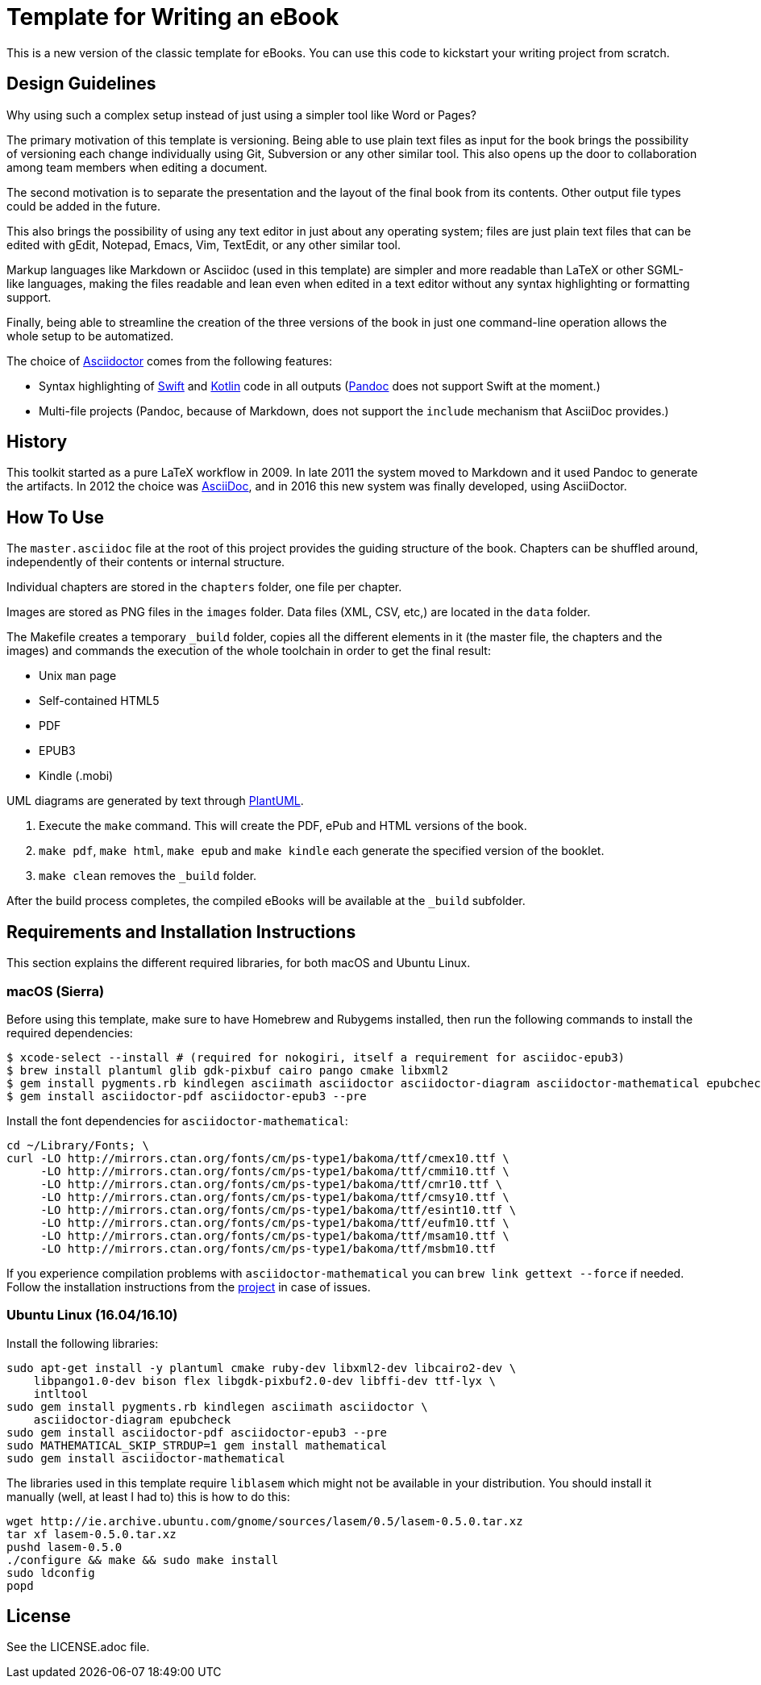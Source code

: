 = Template for Writing an eBook

This is a new version of the classic template for eBooks. You can use this
code to kickstart your writing project from scratch.

== Design Guidelines

Why using such a complex setup instead of just using a simpler tool like
Word or Pages?

The primary motivation of this template is versioning. Being able to use
plain text files as input for the book brings the possibility of
versioning each change individually using Git, Subversion or any other
similar tool. This also opens up the door to collaboration among team
members when editing a document.

The second motivation is to separate the presentation and the layout of
the final book from its contents. Other output file types could be added
in the future.

This also brings the possibility of using any text editor in just about
any operating system; files are just plain text files that can be edited
with gEdit, Notepad, Emacs, Vim, TextEdit, or any other similar tool.

Markup languages like Markdown or Asciidoc (used in this template) are
simpler and more readable than LaTeX or other SGML-like languages, making
the files readable and lean even when edited in a text editor without any
syntax highlighting or formatting support.

Finally, being able to streamline the creation of the three versions of
the book in just one command-line operation allows the whole setup to be
automatized.

The choice of http://asciidoctor.org[Asciidoctor] comes from the following
features:

- Syntax highlighting of https://swift.org[Swift] and
  https://kotlinlang.org[Kotlin] code in all outputs
  (http://pandoc.org[Pandoc] does not support Swift at the moment.)
- Multi-file projects (Pandoc, because of Markdown, does not support the
  `include` mechanism that AsciiDoc provides.)

== History

This toolkit started as a pure LaTeX workflow in 2009. In late 2011 the
system moved to Markdown and it used Pandoc to generate the artifacts. In
2012 the choice was http://asciidoc.org[AsciiDoc], and in 2016 this new
system was finally developed, using AsciiDoctor.

== How To Use

The `master.asciidoc` file at the root of this project provides the
guiding structure of the book. Chapters can be shuffled around,
independently of their contents or internal structure.

Individual chapters are stored in the `chapters` folder, one file per
chapter.

Images are stored as PNG files in the `images` folder. Data files (XML,
CSV, etc,) are located in the `data` folder.

The Makefile creates a temporary `_build` folder, copies all the different
elements in it (the master file, the chapters and the images) and commands
the execution of the whole toolchain in order to get the final result:

- Unix `man` page
- Self-contained HTML5
- PDF
- EPUB3
- Kindle (.mobi)

UML diagrams are generated by text through http://plantuml.com[PlantUML].

1. Execute the `make` command. This will create the PDF, ePub and HTML
   versions of the book.
2. `make pdf`, `make html`, `make epub` and `make kindle` each generate
   the specified version of the booklet.
3. `make clean` removes the `_build` folder.

After the build process completes, the compiled eBooks will be available
at the `_build` subfolder.

== Requirements and Installation Instructions

This section explains the different required libraries, for both macOS and
Ubuntu Linux.

=== macOS (Sierra)

Before using this template, make sure to have Homebrew and Rubygems installed,
then run the following commands to install the required dependencies:

    $ xcode-select --install # (required for nokogiri, itself a requirement for asciidoc-epub3)
    $ brew install plantuml glib gdk-pixbuf cairo pango cmake libxml2
    $ gem install pygments.rb kindlegen asciimath asciidoctor asciidoctor-diagram asciidoctor-mathematical epubcheck
    $ gem install asciidoctor-pdf asciidoctor-epub3 --pre

Install the font dependencies for `asciidoctor-mathematical`:

    cd ~/Library/Fonts; \
    curl -LO http://mirrors.ctan.org/fonts/cm/ps-type1/bakoma/ttf/cmex10.ttf \
         -LO http://mirrors.ctan.org/fonts/cm/ps-type1/bakoma/ttf/cmmi10.ttf \
         -LO http://mirrors.ctan.org/fonts/cm/ps-type1/bakoma/ttf/cmr10.ttf \
         -LO http://mirrors.ctan.org/fonts/cm/ps-type1/bakoma/ttf/cmsy10.ttf \
         -LO http://mirrors.ctan.org/fonts/cm/ps-type1/bakoma/ttf/esint10.ttf \
         -LO http://mirrors.ctan.org/fonts/cm/ps-type1/bakoma/ttf/eufm10.ttf \
         -LO http://mirrors.ctan.org/fonts/cm/ps-type1/bakoma/ttf/msam10.ttf \
         -LO http://mirrors.ctan.org/fonts/cm/ps-type1/bakoma/ttf/msbm10.ttf

If you experience compilation problems with `asciidoctor-mathematical` you can
`brew link gettext --force` if needed. Follow the installation instructions from
the https://github.com/asciidoctor/asciidoctor-mathematical[project] in case of
issues.

=== Ubuntu Linux (16.04/16.10)

Install the following libraries:

    sudo apt-get install -y plantuml cmake ruby-dev libxml2-dev libcairo2-dev \
        libpango1.0-dev bison flex libgdk-pixbuf2.0-dev libffi-dev ttf-lyx \
        intltool
    sudo gem install pygments.rb kindlegen asciimath asciidoctor \
        asciidoctor-diagram epubcheck
    sudo gem install asciidoctor-pdf asciidoctor-epub3 --pre
    sudo MATHEMATICAL_SKIP_STRDUP=1 gem install mathematical
    sudo gem install asciidoctor-mathematical

The libraries used in this template require `liblasem` which might not be
available in your distribution. You should install it manually (well, at
least I had to) this is how to do this:

    wget http://ie.archive.ubuntu.com/gnome/sources/lasem/0.5/lasem-0.5.0.tar.xz
    tar xf lasem-0.5.0.tar.xz
    pushd lasem-0.5.0
    ./configure && make && sudo make install
    sudo ldconfig
    popd

== License

See the LICENSE.adoc file.

